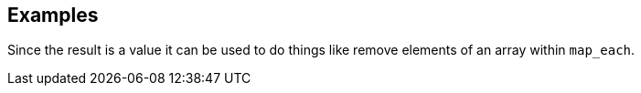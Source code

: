 // This content is autogenerated. Do not edit manually.

== Examples

Since the result is a value it can be used to do things like remove elements of an array within `map_each`.


